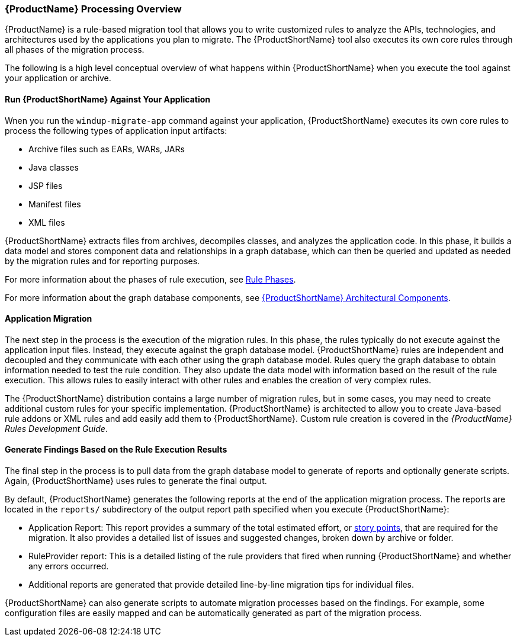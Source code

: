 


[[Processing-Overview]]
=== {ProductName} Processing Overview

{ProductName} is a rule-based migration tool that allows you to write customized rules to analyze the APIs, technologies, and architectures used by the applications you plan to migrate. The {ProductShortName} tool also executes its own core rules through all phases of the migration process. 

The following is a high level conceptual overview of what happens within {ProductShortName} when you execute the tool against your application or archive.

==== Run {ProductShortName} Against Your Application

Wnen you run the `windup-migrate-app` command against your application, {ProductShortName} executes its own core rules to process the following types of application input artifacts:

* Archive files such as EARs, WARs, JARs
* Java classes
* JSP files
* Manifest files
* XML files

{ProductShortName} extracts files from archives, decompiles classes, and analyzes the application code. In this phase, it builds a data model and stores component data and relationships in a graph database, which can then be queried and updated as needed by the migration rules and for reporting purposes.

For more information about the phases of rule execution, see xref:Rule-Phases[Rule Phases].

For more information about the graph database components, see xref:Architectural-Components[{ProductShortName} Architectural Components].

==== Application Migration

The next step in the process is the execution of the migration rules. In this phase, the rules typically do not execute against the application input files. Instead, they execute against the graph database model. {ProductShortName} rules are independent and decoupled and they communicate with each other using the graph database model. Rules query the graph database to obtain information needed to test the rule condition. They also update the data model with information based on the result of the rule execution. This allows rules to easily interact with other rules and enables the creation of very complex rules.

The {ProductShortName} distribution contains a large number of migration rules, but in some cases, you may need to create additional custom rules for your specific implementation. {ProductShortName} is architected to allow you to create Java-based rule addons or XML rules and add easily add them to {ProductShortName}. Custom rule creation is covered in the _{ProductName} Rules Development Guide_.

==== Generate Findings Based on the Rule Execution Results

The final step in the process is to pull data from the graph database model to generate of reports and optionally generate scripts. Again, {ProductShortName} uses rules to generate the final output.

By default, {ProductShortName} generates the following reports at the end of the application migration process. The reports are located in the `reports/` subdirectory of the output report path specified when you execute {ProductShortName}:

* Application Report: This report provides a summary of the total estimated effort, or xref:Rules-Rule-Story-Points[story points], that are required for the migration. It also provides a detailed list of issues and suggested changes, broken down by archive or folder. 
* RuleProvider report: This is a detailed listing of the rule providers that fired when running {ProductShortName} and whether any errors occurred.
* Additional reports are generated that provide detailed line-by-line migration tips for individual files. 

{ProductShortName} can also generate scripts to automate migration processes based on the findings. For example, some configuration files are easily mapped and can be automatically generated as part of the migration process.

